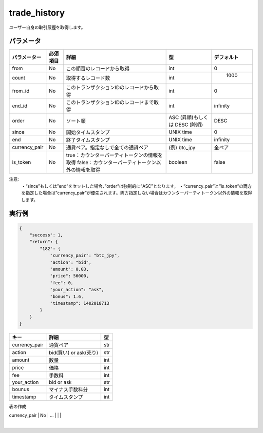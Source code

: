 =============================
trade_history
=============================


ユーザー自身の取引履歴を取得します。

パラメータ
==============
.. csv-table::
   :header: "パラメーター", "必須項目", "詳細", "型", "デフォルト"

   "from", "No", "この順番のレコードから取得", "int", "0"
   "count", "No", "取得するレコード数", "int", "	1000"
   "from_id", "No", "このトランザクションIDのレコードから取得", "int", "0"
   "end_id", "No", "このトランザクションIDのレコードまで取得", "int", "infinity"
   "order", "No", "ソート順", "ASC (昇順)もしくは DESC (降順)", "DESC"
   "since", "No", "開始タイムスタンプ", "UNIX time", "0"
   "end", "No", "終了タイムスタンプ", "UNIX time", "infinity"
   "currency_pair", "No", "通貨ペア。指定なしで全ての通貨ペア", "(例) btc_jpy	", "全ペア"
   "is_token", "No", "true：カウンターパーティトークンの情報を取得 false：カウンターパーティトークン以外の情報を取得", "boolean", "false"









注意:
  ・“since”もしくは”end”をセットした場合、”order”は強制的に”ASC”となります。
  ・“currency_pair”と”is_token”の両方を指定した場合は”currency_pair”が優先されます。両方指定しない場合はカウンターパーティトークン以外の情報を取得します。


実行例
==============
.. code-block:: python

    {
        "success": 1,
        "return": {
            "182": {
                "currency_pair": "btc_jpy",
                "action": "bid",
                "amount": 0.03,
                "price": 56000,
                "fee": 0,
                "your_action": "ask",
                "bonus": 1.6,
                "timestamp": 1402018713
            }
        }
    }

.. csv-table::
   :header: "キー", "詳細", "型"

   "currency_pair", "通貨ペア", "str"
   "action", "bid(買い) or ask(売り)", "str"
   "amount", "数量", "int"
   "price", "価格", "int"
   "fee", "手数料", "int"
   "your_action", "bid or ask", "str"
   "bounus", "マイナス手数料分", "int"
   "timestamp", "タイムスタンプ", "int"


表の作成

+---------------+---------+--------------------------------------------+----------+----------+
| パラメーター    | 必須項目 | 詳細      | int      | デフォルト |
+===============+=========+==================================+==========+==========+
| from          | No      | column 3                         | column 4 |          |
+---------------+---------+--------------------------------------------+----------+----------+
| count         | No      | ...                              |          |          |
+---------------+---------+--------------------------------------------+----------+----------+
| from_id       | No      | ...                              |          |          |
+---------------+---------+--------------------------------------------+----------+----------+
| end_id        | No      | ...                              |          |          |
+---------------+---------+--------------------------------------------+----------+----------+
| order         | No      | ...                              |          |          |
+---------------+---------+--------------------------------------------+----------+----------+
| since         | No      | ...                              |          |          |
+---------------+---------+--------------------------------------------+----------+----------+
| end           | No      | ...                              |          |          |
+---------------+---------+--------------------------------------------+----------+----------+
| currency_pair | No      | ...                              |          |          |
+---------------+---------+--------------------------------------------+----------+----------+
| is_token      | No      | true：カウンターパーティトークンの情報を取得      |          |          |
|               | No      | false：カウンターパーティトークン以外の情報を取得 |          |          |
     +---------------+---------+--------------------------------------------+----------+----------+
